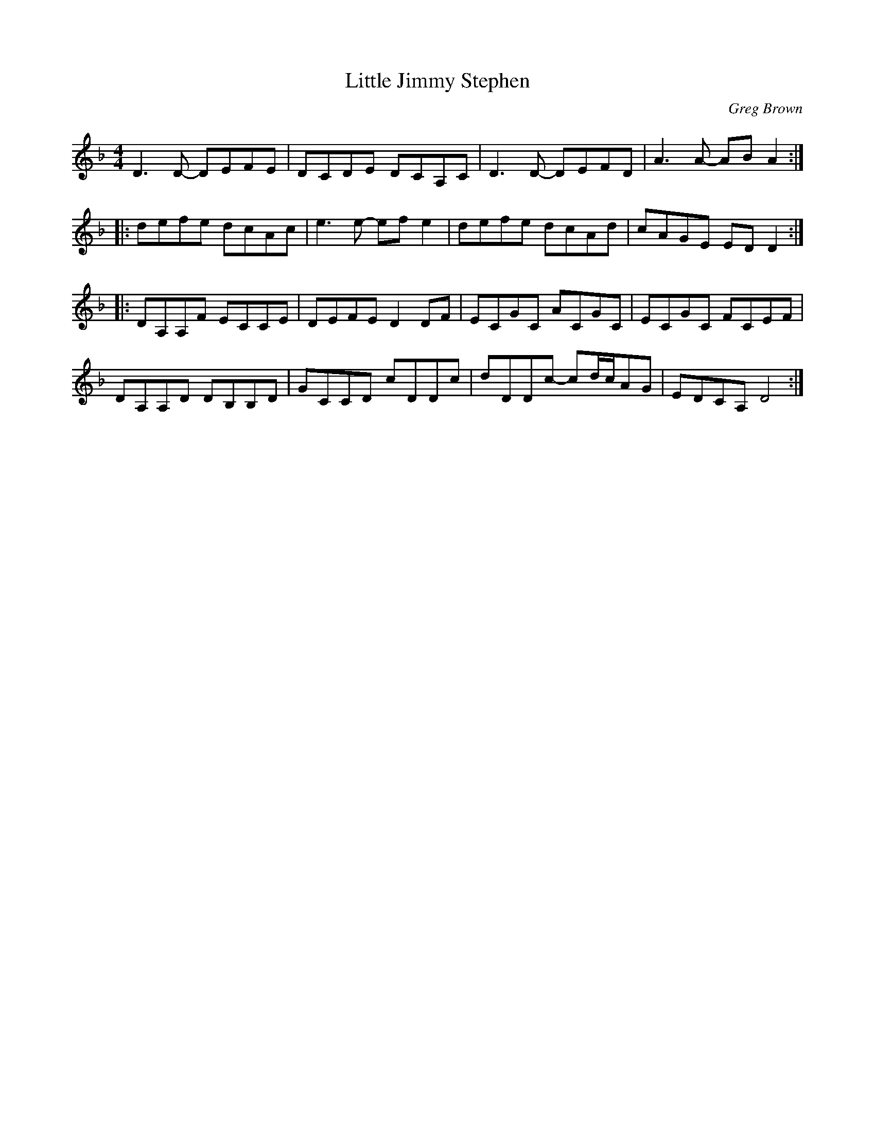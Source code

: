 X:20
T:Little Jimmy Stephen
C:Greg Brown
Z:robin.beech@mcgill.ca
S:Tuq: Nicolas Williams, Greg Brown, Yann Falquet
R:reel
M:4/4
L:1/8
K:Dmin
D3D- DEFE | DCDE DCA,C | D3D- DEFD | A3A- ABA2 ::
defe dcAc | e3e- efe2 | defe dcAd | cAGE EDD2 ::
DA,A,F ECCE | DEFE D2DF | ECGC ACGC | ECGC FCEF |
DA,A,D DB,B,D | GCCD cDDc | dDDc- cd/c/AG | EDCA, D4 :|
